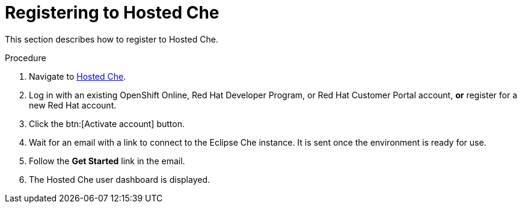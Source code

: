// Module included in the following assemblies:
//
// assembly_hosted-che.adoc

[id="registering-to-hosted-che_{context}"]
= Registering to Hosted{nbsp}Che

This section describes how to register to Hosted{nbsp}Che.

.Procedure

. Navigate to link:https://che.openshift.io/[Hosted{nbsp}Che].

. Log in with an existing OpenShift{nbsp}Online, Red{nbsp}Hat Developer{nbsp}Program, or Red{nbsp}Hat Customer{nbsp}Portal account, *or* register for a new Red{nbsp}Hat account.

. Click the btn:[Activate account] button.

. Wait for an email with a link to connect to the Eclipse{nbsp}Che instance. It is sent once the environment is ready for use.

. Follow the *Get Started* link in the email.

. The Hosted{nbsp}Che user dashboard is displayed.
